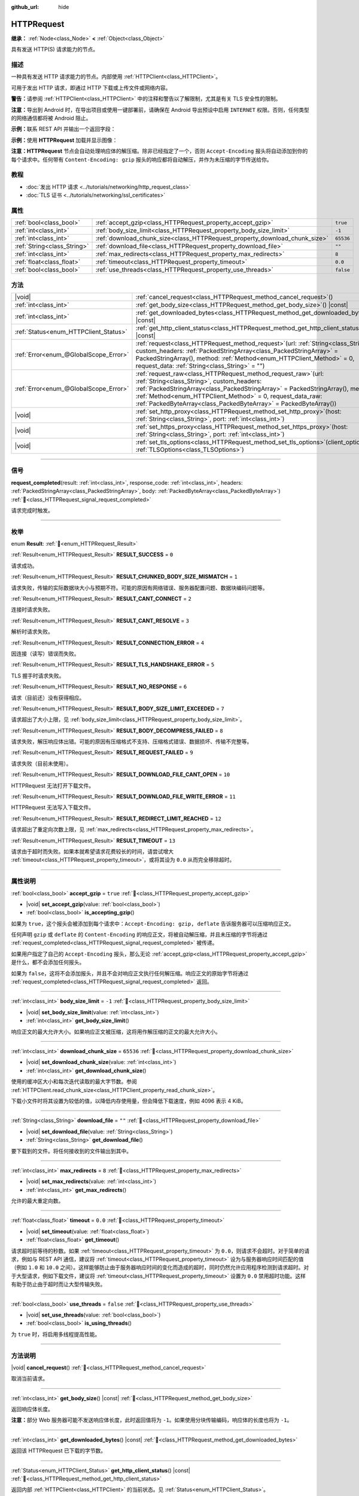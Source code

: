 :github_url: hide

.. DO NOT EDIT THIS FILE!!!
.. Generated automatically from Godot engine sources.
.. Generator: https://github.com/godotengine/godot/tree/4.4/doc/tools/make_rst.py.
.. XML source: https://github.com/godotengine/godot/tree/4.4/doc/classes/HTTPRequest.xml.

.. _class_HTTPRequest:

HTTPRequest
===========

**继承：** :ref:`Node<class_Node>` **<** :ref:`Object<class_Object>`

具有发送 HTTP(S) 请求能力的节点。

.. rst-class:: classref-introduction-group

描述
----

一种具有发送 HTTP 请求能力的节点。内部使用 :ref:`HTTPClient<class_HTTPClient>`\ 。

可用于发出 HTTP 请求，即通过 HTTP 下载或上传文件或网络内容。

\ **警告：**\ 请参阅 :ref:`HTTPClient<class_HTTPClient>` 中的注释和警告以了解限制，尤其是有关 TLS 安全性的限制。

\ **注意：**\ 导出到 Android 时，在导出项目或使用一键部署前，请确保在 Android 导出预设中启用 ``INTERNET`` 权限。否则，任何类型的网络通信都将被 Android 阻止。

\ **示例：**\ 联系 REST API 并输出一个返回字段：


.. tabs::

 .. code-tab:: gdscript

    func _ready():
        # 创建一个 HTTP 请求节点并连接其完成信号。
        var http_request = HTTPRequest.new()
        add_child(http_request)
        http_request.request_completed.connect(self._http_request_completed)
    
        # 执行一个 GET 请求。以下 URL 会将写入作为 JSON 返回。
        var error = http_request.request("https://httpbin.org/get")
        if error != OK:
            push_error("在HTTP请求中发生了一个错误。")
    
        # 执行一个 POST 请求。 以下 URL 会将写入作为 JSON 返回。
        # 注意：不要使用单个 HTTPRequest 节点同时发出请求。
        # 下面的代码片段仅供参考。
        var body = JSON.new().stringify({"name": "Godette"})
        error = http_request.request("https://httpbin.org/post", [], HTTPClient.METHOD_POST, body)
        if error != OK:
            push_error("在HTTP请求中发生了一个错误。")
    
    # 当 HTTP 请求完成时调用。
    func _http_request_completed(result, response_code, headers, body):
        var json = JSON.new()
        json.parse(body.get_string_from_utf8())
        var response = json.get_data()
    
        # 将打印 HTTPRequest 节点使用的用户代理字符串（由 httpbin.org 识别）。
        print(response.headers["User-Agent"])

 .. code-tab:: csharp

    public override void _Ready()
    {
        // 创建一个 HTTP 请求节点并连接其完成信号。
        var httpRequest = new HttpRequest();
        AddChild(httpRequest);
        httpRequest.RequestCompleted += HttpRequestCompleted;
    
        // 执行一个 GET 请求。以下 URL 会将写入作为 JSON 返回。
        Error error = httpRequest.Request("https://httpbin.org/get");
        if (error != Error.Ok)
        {
            GD.PushError("在HTTP请求中发生了一个错误。");
        }
    
        // 执行一个 POST 请求。 以下 URL 会将写入作为 JSON 返回。
        // 注意：不要使用单个 HTTPRequest 节点同时发出请求。
        // 下面的代码片段仅供参考。
        string body = new Json().Stringify(new Godot.Collections.Dictionary
        {
            { "name", "Godette" }
        });
        error = httpRequest.Request("https://httpbin.org/post", null, HttpClient.Method.Post, body);
        if (error != Error.Ok)
        {
            GD.PushError("在HTTP请求中发生了一个错误。");
        }
    }
    
    // 当 HTTP 请求完成时调用。
    private void HttpRequestCompleted(long result, long responseCode, string[] headers, byte[] body)
    {
        var json = new Json();
        json.Parse(body.GetStringFromUtf8());
        var response = json.GetData().AsGodotDictionary();
    
        // 将打印 HTTPRequest 节点使用的用户代理字符串（由 httpbin.org 识别）。
        GD.Print((response["headers"].AsGodotDictionary())["User-Agent"]);
    }



\ **示例：**\ 使用 **HTTPRequest** 加载并显示图像：


.. tabs::

 .. code-tab:: gdscript

    func _ready():
        # 创建一个 HTTP 请求节点并连接其完成信号。
        var http_request = HTTPRequest.new()
        add_child(http_request)
        http_request.request_completed.connect(self._http_request_completed)
    
        # 执行一个 HTTP 请求。下面的 URL 将写入作为一个 PNG 图像返回。
        var error = http_request.request("https://placehold.co/512")
        if error != OK:
            push_error("在HTTP请求中发生了一个错误。")
    
    # 当 HTTP 请求完成时调用。
    func _http_request_completed(result, response_code, headers, body):
        if result != HTTPRequest.RESULT_SUCCESS:
            push_error("无法下载图像。尝试一个不同的图像。")
    
        var image = Image.new()
        var error = image.load_png_from_buffer(body)
        if error != OK:
            push_error("无法加载图像。")
    
        var texture = ImageTexture.create_from_image(image)
    
        # 在 TextureRect 节点中显示图像。
        var texture_rect = TextureRect.new()
        add_child(texture_rect)
        texture_rect.texture = texture

 .. code-tab:: csharp

    public override void _Ready()
    {
        // 创建一个 HTTP 请求节点并连接其完成信号。
        var httpRequest = new HttpRequest();
        AddChild(httpRequest);
        httpRequest.RequestCompleted += HttpRequestCompleted;
    
        // 执行一个 HTTP 请求。下面的 URL 将写入作为一个 PNG 图像返回。
        Error error = httpRequest.Request("https://placehold.co/512");
        if (error != Error.Ok)
        {
            GD.PushError("在HTTP请求中发生了一个错误。");
        }
    }
    
    // 当 HTTP 请求完成时调用。
    private void HttpRequestCompleted(long result, long responseCode, string[] headers, byte[] body)
    {
        if (result != (long)HttpRequest.Result.Success)
        {
            GD.PushError("无法下载图像。尝试一个不同的图像。");
        }
        var image = new Image();
        Error error = image.LoadPngFromBuffer(body);
        if (error != Error.Ok)
        {
            GD.PushError("无法加载图像。");
        }
    
        var texture = ImageTexture.CreateFromImage(image);
    
        // 在 TextureRect 节点中显示图像。
        var textureRect = new TextureRect();
        AddChild(textureRect);
        textureRect.Texture = texture;
    }



\ **注意：**\ **HTTPRequest** 节点会自动处理响应体的解压缩。除非已经指定了一个，否则 ``Accept-Encoding`` 报头将自动添加到你的每个请求中。任何带有 ``Content-Encoding: gzip`` 报头的响应都将自动解压，并作为未压缩的字节传送给你。

.. rst-class:: classref-introduction-group

教程
----

- :doc:`发出 HTTP 请求 <../tutorials/networking/http_request_class>`

- :doc:`TLS 证书 <../tutorials/networking/ssl_certificates>`

.. rst-class:: classref-reftable-group

属性
----

.. table::
   :widths: auto

   +-----------------------------+----------------------------------------------------------------------------+-----------+
   | :ref:`bool<class_bool>`     | :ref:`accept_gzip<class_HTTPRequest_property_accept_gzip>`                 | ``true``  |
   +-----------------------------+----------------------------------------------------------------------------+-----------+
   | :ref:`int<class_int>`       | :ref:`body_size_limit<class_HTTPRequest_property_body_size_limit>`         | ``-1``    |
   +-----------------------------+----------------------------------------------------------------------------+-----------+
   | :ref:`int<class_int>`       | :ref:`download_chunk_size<class_HTTPRequest_property_download_chunk_size>` | ``65536`` |
   +-----------------------------+----------------------------------------------------------------------------+-----------+
   | :ref:`String<class_String>` | :ref:`download_file<class_HTTPRequest_property_download_file>`             | ``""``    |
   +-----------------------------+----------------------------------------------------------------------------+-----------+
   | :ref:`int<class_int>`       | :ref:`max_redirects<class_HTTPRequest_property_max_redirects>`             | ``8``     |
   +-----------------------------+----------------------------------------------------------------------------+-----------+
   | :ref:`float<class_float>`   | :ref:`timeout<class_HTTPRequest_property_timeout>`                         | ``0.0``   |
   +-----------------------------+----------------------------------------------------------------------------+-----------+
   | :ref:`bool<class_bool>`     | :ref:`use_threads<class_HTTPRequest_property_use_threads>`                 | ``false`` |
   +-----------------------------+----------------------------------------------------------------------------+-----------+

.. rst-class:: classref-reftable-group

方法
----

.. table::
   :widths: auto

   +---------------------------------------+---------------------------------------------------------------------------------------------------------------------------------------------------------------------------------------------------------------------------------------------------------------------------------------------------------------------------------------+
   | |void|                                | :ref:`cancel_request<class_HTTPRequest_method_cancel_request>`\ (\ )                                                                                                                                                                                                                                                                  |
   +---------------------------------------+---------------------------------------------------------------------------------------------------------------------------------------------------------------------------------------------------------------------------------------------------------------------------------------------------------------------------------------+
   | :ref:`int<class_int>`                 | :ref:`get_body_size<class_HTTPRequest_method_get_body_size>`\ (\ ) |const|                                                                                                                                                                                                                                                            |
   +---------------------------------------+---------------------------------------------------------------------------------------------------------------------------------------------------------------------------------------------------------------------------------------------------------------------------------------------------------------------------------------+
   | :ref:`int<class_int>`                 | :ref:`get_downloaded_bytes<class_HTTPRequest_method_get_downloaded_bytes>`\ (\ ) |const|                                                                                                                                                                                                                                              |
   +---------------------------------------+---------------------------------------------------------------------------------------------------------------------------------------------------------------------------------------------------------------------------------------------------------------------------------------------------------------------------------------+
   | :ref:`Status<enum_HTTPClient_Status>` | :ref:`get_http_client_status<class_HTTPRequest_method_get_http_client_status>`\ (\ ) |const|                                                                                                                                                                                                                                          |
   +---------------------------------------+---------------------------------------------------------------------------------------------------------------------------------------------------------------------------------------------------------------------------------------------------------------------------------------------------------------------------------------+
   | :ref:`Error<enum_@GlobalScope_Error>` | :ref:`request<class_HTTPRequest_method_request>`\ (\ url\: :ref:`String<class_String>`, custom_headers\: :ref:`PackedStringArray<class_PackedStringArray>` = PackedStringArray(), method\: :ref:`Method<enum_HTTPClient_Method>` = 0, request_data\: :ref:`String<class_String>` = ""\ )                                              |
   +---------------------------------------+---------------------------------------------------------------------------------------------------------------------------------------------------------------------------------------------------------------------------------------------------------------------------------------------------------------------------------------+
   | :ref:`Error<enum_@GlobalScope_Error>` | :ref:`request_raw<class_HTTPRequest_method_request_raw>`\ (\ url\: :ref:`String<class_String>`, custom_headers\: :ref:`PackedStringArray<class_PackedStringArray>` = PackedStringArray(), method\: :ref:`Method<enum_HTTPClient_Method>` = 0, request_data_raw\: :ref:`PackedByteArray<class_PackedByteArray>` = PackedByteArray()\ ) |
   +---------------------------------------+---------------------------------------------------------------------------------------------------------------------------------------------------------------------------------------------------------------------------------------------------------------------------------------------------------------------------------------+
   | |void|                                | :ref:`set_http_proxy<class_HTTPRequest_method_set_http_proxy>`\ (\ host\: :ref:`String<class_String>`, port\: :ref:`int<class_int>`\ )                                                                                                                                                                                                |
   +---------------------------------------+---------------------------------------------------------------------------------------------------------------------------------------------------------------------------------------------------------------------------------------------------------------------------------------------------------------------------------------+
   | |void|                                | :ref:`set_https_proxy<class_HTTPRequest_method_set_https_proxy>`\ (\ host\: :ref:`String<class_String>`, port\: :ref:`int<class_int>`\ )                                                                                                                                                                                              |
   +---------------------------------------+---------------------------------------------------------------------------------------------------------------------------------------------------------------------------------------------------------------------------------------------------------------------------------------------------------------------------------------+
   | |void|                                | :ref:`set_tls_options<class_HTTPRequest_method_set_tls_options>`\ (\ client_options\: :ref:`TLSOptions<class_TLSOptions>`\ )                                                                                                                                                                                                          |
   +---------------------------------------+---------------------------------------------------------------------------------------------------------------------------------------------------------------------------------------------------------------------------------------------------------------------------------------------------------------------------------------+

.. rst-class:: classref-section-separator

----

.. rst-class:: classref-descriptions-group

信号
----

.. _class_HTTPRequest_signal_request_completed:

.. rst-class:: classref-signal

**request_completed**\ (\ result\: :ref:`int<class_int>`, response_code\: :ref:`int<class_int>`, headers\: :ref:`PackedStringArray<class_PackedStringArray>`, body\: :ref:`PackedByteArray<class_PackedByteArray>`\ ) :ref:`🔗<class_HTTPRequest_signal_request_completed>`

请求完成时触发。

.. rst-class:: classref-section-separator

----

.. rst-class:: classref-descriptions-group

枚举
----

.. _enum_HTTPRequest_Result:

.. rst-class:: classref-enumeration

enum **Result**: :ref:`🔗<enum_HTTPRequest_Result>`

.. _class_HTTPRequest_constant_RESULT_SUCCESS:

.. rst-class:: classref-enumeration-constant

:ref:`Result<enum_HTTPRequest_Result>` **RESULT_SUCCESS** = ``0``

请求成功。

.. _class_HTTPRequest_constant_RESULT_CHUNKED_BODY_SIZE_MISMATCH:

.. rst-class:: classref-enumeration-constant

:ref:`Result<enum_HTTPRequest_Result>` **RESULT_CHUNKED_BODY_SIZE_MISMATCH** = ``1``

请求失败，传输的实际数据块大小与预期不符。可能的原因有网络错误、服务器配置问题、数据块编码问题等。

.. _class_HTTPRequest_constant_RESULT_CANT_CONNECT:

.. rst-class:: classref-enumeration-constant

:ref:`Result<enum_HTTPRequest_Result>` **RESULT_CANT_CONNECT** = ``2``

连接时请求失败。

.. _class_HTTPRequest_constant_RESULT_CANT_RESOLVE:

.. rst-class:: classref-enumeration-constant

:ref:`Result<enum_HTTPRequest_Result>` **RESULT_CANT_RESOLVE** = ``3``

解析时请求失败。

.. _class_HTTPRequest_constant_RESULT_CONNECTION_ERROR:

.. rst-class:: classref-enumeration-constant

:ref:`Result<enum_HTTPRequest_Result>` **RESULT_CONNECTION_ERROR** = ``4``

因连接（读写）错误而失败。

.. _class_HTTPRequest_constant_RESULT_TLS_HANDSHAKE_ERROR:

.. rst-class:: classref-enumeration-constant

:ref:`Result<enum_HTTPRequest_Result>` **RESULT_TLS_HANDSHAKE_ERROR** = ``5``

TLS 握手时请求失败。

.. _class_HTTPRequest_constant_RESULT_NO_RESPONSE:

.. rst-class:: classref-enumeration-constant

:ref:`Result<enum_HTTPRequest_Result>` **RESULT_NO_RESPONSE** = ``6``

请求（目前还）没有获得相应。

.. _class_HTTPRequest_constant_RESULT_BODY_SIZE_LIMIT_EXCEEDED:

.. rst-class:: classref-enumeration-constant

:ref:`Result<enum_HTTPRequest_Result>` **RESULT_BODY_SIZE_LIMIT_EXCEEDED** = ``7``

请求超出了大小上限，见 :ref:`body_size_limit<class_HTTPRequest_property_body_size_limit>`\ 。

.. _class_HTTPRequest_constant_RESULT_BODY_DECOMPRESS_FAILED:

.. rst-class:: classref-enumeration-constant

:ref:`Result<enum_HTTPRequest_Result>` **RESULT_BODY_DECOMPRESS_FAILED** = ``8``

请求失败，解压响应体出错。可能的原因有压缩格式不支持、压缩格式错误、数据损坏、传输不完整等。

.. _class_HTTPRequest_constant_RESULT_REQUEST_FAILED:

.. rst-class:: classref-enumeration-constant

:ref:`Result<enum_HTTPRequest_Result>` **RESULT_REQUEST_FAILED** = ``9``

请求失败（目前未使用）。

.. _class_HTTPRequest_constant_RESULT_DOWNLOAD_FILE_CANT_OPEN:

.. rst-class:: classref-enumeration-constant

:ref:`Result<enum_HTTPRequest_Result>` **RESULT_DOWNLOAD_FILE_CANT_OPEN** = ``10``

HTTPRequest 无法打开下载文件。

.. _class_HTTPRequest_constant_RESULT_DOWNLOAD_FILE_WRITE_ERROR:

.. rst-class:: classref-enumeration-constant

:ref:`Result<enum_HTTPRequest_Result>` **RESULT_DOWNLOAD_FILE_WRITE_ERROR** = ``11``

HTTPRequest 无法写入下载文件。

.. _class_HTTPRequest_constant_RESULT_REDIRECT_LIMIT_REACHED:

.. rst-class:: classref-enumeration-constant

:ref:`Result<enum_HTTPRequest_Result>` **RESULT_REDIRECT_LIMIT_REACHED** = ``12``

请求超出了重定向次数上限，见 :ref:`max_redirects<class_HTTPRequest_property_max_redirects>`\ 。

.. _class_HTTPRequest_constant_RESULT_TIMEOUT:

.. rst-class:: classref-enumeration-constant

:ref:`Result<enum_HTTPRequest_Result>` **RESULT_TIMEOUT** = ``13``

请求由于超时而失败。如果本就希望请求花费较长的时间，请尝试增大 :ref:`timeout<class_HTTPRequest_property_timeout>`\ ，或将其设为 ``0.0`` 从而完全移除超时。

.. rst-class:: classref-section-separator

----

.. rst-class:: classref-descriptions-group

属性说明
--------

.. _class_HTTPRequest_property_accept_gzip:

.. rst-class:: classref-property

:ref:`bool<class_bool>` **accept_gzip** = ``true`` :ref:`🔗<class_HTTPRequest_property_accept_gzip>`

.. rst-class:: classref-property-setget

- |void| **set_accept_gzip**\ (\ value\: :ref:`bool<class_bool>`\ )
- :ref:`bool<class_bool>` **is_accepting_gzip**\ (\ )

如果为 ``true``\ ，这个报头会被添加到每个请求中：\ ``Accept-Encoding: gzip, deflate`` 告诉服务器可以压缩响应正文。

任何声明 ``gzip`` 或 ``deflate`` 的 ``Content-Encoding`` 的响应正文，将被自动解压缩，并且未压缩的字节将通过 :ref:`request_completed<class_HTTPRequest_signal_request_completed>` 被传递。

如果用户指定了自己的 ``Accept-Encoding`` 报头，那么无论 :ref:`accept_gzip<class_HTTPRequest_property_accept_gzip>` 是什么，都不会添加任何报头。

如果为 ``false``\ ，这将不会添加报头，并且不会对响应正文执行任何解压缩。响应正文的原始字节将通过 :ref:`request_completed<class_HTTPRequest_signal_request_completed>` 返回。

.. rst-class:: classref-item-separator

----

.. _class_HTTPRequest_property_body_size_limit:

.. rst-class:: classref-property

:ref:`int<class_int>` **body_size_limit** = ``-1`` :ref:`🔗<class_HTTPRequest_property_body_size_limit>`

.. rst-class:: classref-property-setget

- |void| **set_body_size_limit**\ (\ value\: :ref:`int<class_int>`\ )
- :ref:`int<class_int>` **get_body_size_limit**\ (\ )

响应正文的最大允许大小。如果响应正文被压缩，这将用作解压缩的正文的最大允许大小。

.. rst-class:: classref-item-separator

----

.. _class_HTTPRequest_property_download_chunk_size:

.. rst-class:: classref-property

:ref:`int<class_int>` **download_chunk_size** = ``65536`` :ref:`🔗<class_HTTPRequest_property_download_chunk_size>`

.. rst-class:: classref-property-setget

- |void| **set_download_chunk_size**\ (\ value\: :ref:`int<class_int>`\ )
- :ref:`int<class_int>` **get_download_chunk_size**\ (\ )

使用的缓冲区大小和每次迭代读取的最大字节数。参阅 :ref:`HTTPClient.read_chunk_size<class_HTTPClient_property_read_chunk_size>`\ 。

下载小文件时将其设置为较低的值，以降低内存使用量，但会降低下载速度，例如 4096 表示 4 KiB。

.. rst-class:: classref-item-separator

----

.. _class_HTTPRequest_property_download_file:

.. rst-class:: classref-property

:ref:`String<class_String>` **download_file** = ``""`` :ref:`🔗<class_HTTPRequest_property_download_file>`

.. rst-class:: classref-property-setget

- |void| **set_download_file**\ (\ value\: :ref:`String<class_String>`\ )
- :ref:`String<class_String>` **get_download_file**\ (\ )

要下载到的文件。将任何接收到的文件输出到其中。

.. rst-class:: classref-item-separator

----

.. _class_HTTPRequest_property_max_redirects:

.. rst-class:: classref-property

:ref:`int<class_int>` **max_redirects** = ``8`` :ref:`🔗<class_HTTPRequest_property_max_redirects>`

.. rst-class:: classref-property-setget

- |void| **set_max_redirects**\ (\ value\: :ref:`int<class_int>`\ )
- :ref:`int<class_int>` **get_max_redirects**\ (\ )

允许的最大重定向数。

.. rst-class:: classref-item-separator

----

.. _class_HTTPRequest_property_timeout:

.. rst-class:: classref-property

:ref:`float<class_float>` **timeout** = ``0.0`` :ref:`🔗<class_HTTPRequest_property_timeout>`

.. rst-class:: classref-property-setget

- |void| **set_timeout**\ (\ value\: :ref:`float<class_float>`\ )
- :ref:`float<class_float>` **get_timeout**\ (\ )

请求超时前等待的秒数。如果 :ref:`timeout<class_HTTPRequest_property_timeout>` 为 ``0.0``\ ，则请求不会超时。对于简单的请求，例如与 REST API 通信，建议将 :ref:`timeout<class_HTTPRequest_property_timeout>` 设为与服务器响应时间匹配的值（例如 ``1.0`` 和 ``10.0`` 之间）。这样能够防止由于服务器响应时间的变化而造成的超时，同时仍然允许应用程序检测到请求超时。对于大型请求，例如下载文件，建议将 :ref:`timeout<class_HTTPRequest_property_timeout>` 设置为 ``0.0`` 禁用超时功能。这样有助于防止由于超时而让大型传输失败。

.. rst-class:: classref-item-separator

----

.. _class_HTTPRequest_property_use_threads:

.. rst-class:: classref-property

:ref:`bool<class_bool>` **use_threads** = ``false`` :ref:`🔗<class_HTTPRequest_property_use_threads>`

.. rst-class:: classref-property-setget

- |void| **set_use_threads**\ (\ value\: :ref:`bool<class_bool>`\ )
- :ref:`bool<class_bool>` **is_using_threads**\ (\ )

为 ``true`` 时，将启用多线程提高性能。

.. rst-class:: classref-section-separator

----

.. rst-class:: classref-descriptions-group

方法说明
--------

.. _class_HTTPRequest_method_cancel_request:

.. rst-class:: classref-method

|void| **cancel_request**\ (\ ) :ref:`🔗<class_HTTPRequest_method_cancel_request>`

取消当前请求。

.. rst-class:: classref-item-separator

----

.. _class_HTTPRequest_method_get_body_size:

.. rst-class:: classref-method

:ref:`int<class_int>` **get_body_size**\ (\ ) |const| :ref:`🔗<class_HTTPRequest_method_get_body_size>`

返回响应体长度。

\ **注意：**\ 部分 Web 服务器可能不发送响应体长度，此时返回值将为 ``-1``\ 。如果使用分块传输编码，响应体的长度也将为 ``-1``\ 。

.. rst-class:: classref-item-separator

----

.. _class_HTTPRequest_method_get_downloaded_bytes:

.. rst-class:: classref-method

:ref:`int<class_int>` **get_downloaded_bytes**\ (\ ) |const| :ref:`🔗<class_HTTPRequest_method_get_downloaded_bytes>`

返回该 HTTPRequest 已下载的字节数。

.. rst-class:: classref-item-separator

----

.. _class_HTTPRequest_method_get_http_client_status:

.. rst-class:: classref-method

:ref:`Status<enum_HTTPClient_Status>` **get_http_client_status**\ (\ ) |const| :ref:`🔗<class_HTTPRequest_method_get_http_client_status>`

返回内部 :ref:`HTTPClient<class_HTTPClient>` 的当前状态。见 :ref:`Status<enum_HTTPClient_Status>`\ 。

.. rst-class:: classref-item-separator

----

.. _class_HTTPRequest_method_request:

.. rst-class:: classref-method

:ref:`Error<enum_@GlobalScope_Error>` **request**\ (\ url\: :ref:`String<class_String>`, custom_headers\: :ref:`PackedStringArray<class_PackedStringArray>` = PackedStringArray(), method\: :ref:`Method<enum_HTTPClient_Method>` = 0, request_data\: :ref:`String<class_String>` = ""\ ) :ref:`🔗<class_HTTPRequest_method_request>`

在底层的 :ref:`HTTPClient<class_HTTPClient>` 上创建请求。如果没有配置错误，它会尝试使用 :ref:`HTTPClient.connect_to_host()<class_HTTPClient_method_connect_to_host>` 连接并将参数传递给 :ref:`HTTPClient.request()<class_HTTPClient_method_request>`\ 。

如果成功创建请求，则返回 :ref:`@GlobalScope.OK<class_@GlobalScope_constant_OK>`\ 。（并不意味着服务器已响应），如果不在树中，则返回 :ref:`@GlobalScope.ERR_UNCONFIGURED<class_@GlobalScope_constant_ERR_UNCONFIGURED>`\ ；如果仍在处理先前的请求，则返回 :ref:`@GlobalScope.ERR_BUSY<class_@GlobalScope_constant_ERR_BUSY>`\ ；如果给定的字符串不是有效的 URL 格式，则返回 :ref:`@GlobalScope.ERR_INVALID_PARAMETER<class_@GlobalScope_constant_ERR_INVALID_PARAMETER>`\ ；或者如果不使用线程并且 :ref:`HTTPClient<class_HTTPClient>` 无法连接到主机，则返回 :ref:`@GlobalScope.ERR_CANT_CONNECT<class_@GlobalScope_constant_ERR_CANT_CONNECT>`\ 。

\ **注意：**\ 当 ``method`` 为 :ref:`HTTPClient.METHOD_GET<class_HTTPClient_constant_METHOD_GET>` 时，通过 ``request_data`` 发送的有效载荷可能会被服务器忽略，甚至导致服务器拒绝请求（见 `RFC 7231 第 4.3.1 节 <https://datatracker.ietf.org/doc/html/rfc7231#section-4.3.1>`__\ 了解更多详情）。作为一种变通方法，可以在 URL 中将数据作为查询字符串发送（有关示例，请参见 :ref:`String.uri_encode()<class_String_method_uri_encode>`\ ）。

\ **注意：**\ 建议使用传输加密（TLS）并避免在 HTTP GET URL 参数中发送敏感信息（例如登录凭据）。考虑改用 HTTP POST 请求或 HTTP 报头来获取此类信息。

.. rst-class:: classref-item-separator

----

.. _class_HTTPRequest_method_request_raw:

.. rst-class:: classref-method

:ref:`Error<enum_@GlobalScope_Error>` **request_raw**\ (\ url\: :ref:`String<class_String>`, custom_headers\: :ref:`PackedStringArray<class_PackedStringArray>` = PackedStringArray(), method\: :ref:`Method<enum_HTTPClient_Method>` = 0, request_data_raw\: :ref:`PackedByteArray<class_PackedByteArray>` = PackedByteArray()\ ) :ref:`🔗<class_HTTPRequest_method_request_raw>`

在底层的\ :ref:`HTTPClient<class_HTTPClient>`\ 上创建请求，使用一个原始字节数组作为请求主体。如果没有配置错误，它会尝试使用 :ref:`HTTPClient.connect_to_host()<class_HTTPClient_method_connect_to_host>` 连接并将参数传递给 :ref:`HTTPClient.request()<class_HTTPClient_method_request>`\ 。

如果请求创建成功，则返回 :ref:`@GlobalScope.OK<class_@GlobalScope_constant_OK>`\ 。（并不意味着服务器已响应），\ :ref:`@GlobalScope.ERR_UNCONFIGURED<class_@GlobalScope_constant_ERR_UNCONFIGURED>` 如果不在树中，\ :ref:`@GlobalScope.ERR_BUSY<class_@GlobalScope_constant_ERR_BUSY>` 如果仍在处理先前的请求，\ :ref:`@GlobalScope.ERR_INVALID_PARAMETER<class_@GlobalScope_constant_ERR_INVALID_PARAMETER>` 如果给定的字符串不是有效的 URL 格式，或 :ref:`@GlobalScope.ERR_CANT_CONNECT<class_@GlobalScope_constant_ERR_CANT_CONNECT>`\ 如果不使用线程并且 :ref:`HTTPClient<class_HTTPClient>` 无法连接到主机。

.. rst-class:: classref-item-separator

----

.. _class_HTTPRequest_method_set_http_proxy:

.. rst-class:: classref-method

|void| **set_http_proxy**\ (\ host\: :ref:`String<class_String>`, port\: :ref:`int<class_int>`\ ) :ref:`🔗<class_HTTPRequest_method_set_http_proxy>`

设置 HTTP 请求使用的代理服务器。

如果 ``host`` 为空或者 ``port`` 为 -1，则会取消设置代理服务器。

.. rst-class:: classref-item-separator

----

.. _class_HTTPRequest_method_set_https_proxy:

.. rst-class:: classref-method

|void| **set_https_proxy**\ (\ host\: :ref:`String<class_String>`, port\: :ref:`int<class_int>`\ ) :ref:`🔗<class_HTTPRequest_method_set_https_proxy>`

设置 HTTPS 请求使用的代理服务器。

如果 ``host`` 为空或者 ``port`` 为 -1，则会取消设置代理服务器。

.. rst-class:: classref-item-separator

----

.. _class_HTTPRequest_method_set_tls_options:

.. rst-class:: classref-method

|void| **set_tls_options**\ (\ client_options\: :ref:`TLSOptions<class_TLSOptions>`\ ) :ref:`🔗<class_HTTPRequest_method_set_tls_options>`

设置连接到 HTTPS 服务器时使用的 :ref:`TLSOptions<class_TLSOptions>`\ 。见 :ref:`TLSOptions.client()<class_TLSOptions_method_client>`\ 。

.. |virtual| replace:: :abbr:`virtual (本方法通常需要用户覆盖才能生效。)`
.. |const| replace:: :abbr:`const (本方法无副作用，不会修改该实例的任何成员变量。)`
.. |vararg| replace:: :abbr:`vararg (本方法除了能接受在此处描述的参数外，还能够继续接受任意数量的参数。)`
.. |constructor| replace:: :abbr:`constructor (本方法用于构造某个类型。)`
.. |static| replace:: :abbr:`static (调用本方法无需实例，可直接使用类名进行调用。)`
.. |operator| replace:: :abbr:`operator (本方法描述的是使用本类型作为左操作数的有效运算符。)`
.. |bitfield| replace:: :abbr:`BitField (这个值是由下列位标志构成位掩码的整数。)`
.. |void| replace:: :abbr:`void (无返回值。)`
